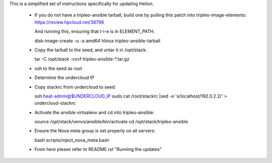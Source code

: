 This is a simplified set of instructions specifically for updating Helion.

 * If you do not have a tripleo-ansible tarball, build one by pulling this
   patch into tripleo-image-elements:
   https://review.hpcloud.net/38796

   And running this, ensuring that t-i-e is in ELEMENT_PATH.

   disk-image-create -u -a amd64 hlinux tripleo-ansible-tarball

 * Copy the tarball to the seed, and untar it in /opt/stack::

   tar -C /opt/stack -cxvf tripleo-ansible-*.tar.gz

 * ssh to the seed as root

 * Determine the undercloud IP

 * Copy stackrc from undercloud to seed::

   ssh heat-admin@$UNDERCLOUD_IP sudo cat /root/stackrc |sed -e 's/localhost/192.0.2.2/' > undercloud-stackrc

 * Activate the ansible virtualenv and cd into tripleo-ansible::

   source /opt/stack/venvs/ansible/bin/activate
   cd /opt/stack/tripleo-ansible

 * Ensure the Nova meta group is set properly on all servers::

   bash scripts/inject_nova_meta.bash

 * From here please refer to README.rst "Running the updates"
